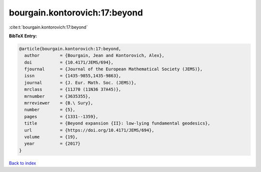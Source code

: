bourgain.kontorovich:17:beyond
==============================

:cite:t:`bourgain.kontorovich:17:beyond`

**BibTeX Entry:**

.. code-block:: bibtex

   @article{bourgain.kontorovich:17:beyond,
     author        = {Bourgain, Jean and Kontorovich, Alex},
     doi           = {10.4171/JEMS/694},
     fjournal      = {Journal of the European Mathematical Society (JEMS)},
     issn          = {1435-9855,1435-9863},
     journal       = {J. Eur. Math. Soc. (JEMS)},
     mrclass       = {11J70 (11N36 37A45)},
     mrnumber      = {3635355},
     mrreviewer    = {B.\ Sury},
     number        = {5},
     pages         = {1331--1359},
     title         = {Beyond expansion {II}: low-lying fundamental geodesics},
     url           = {https://doi.org/10.4171/JEMS/694},
     volume        = {19},
     year          = {2017}
   }

`Back to index <../By-Cite-Keys.html>`_
